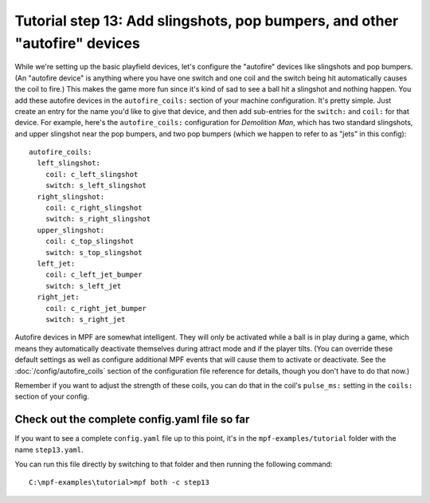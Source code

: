 Tutorial step 13: Add slingshots, pop bumpers, and other "autofire" devices
===========================================================================

While we're setting up the basic playfield devices, let's configure
the "autofire" devices like slingshots and pop bumpers. (An "autofire
device" is anything where you have one switch and one coil and the
switch being hit automatically causes the coil to fire.) This makes
the game more fun since it's kind of sad to see a ball hit a slingshot
and nothing happen. You add these autofire devices in the
``autofire_coils:`` section of your machine configuration. It's pretty
simple. Just create an entry for the name you'd like to give that
device, and then add sub-entries for the ``switch:`` and ``coil:`` for
that device. For example, here's the ``autofire_coils:`` configuration
for *Demolition Man*, which has two standard slingshots, and upper
slingshot near the pop bumpers, and two pop bumpers (which we happen
to refer to as "jets" in this config):

::

    autofire_coils:
      left_slingshot:
        coil: c_left_slingshot
        switch: s_left_slingshot
      right_slingshot:
        coil: c_right_slingshot
        switch: s_right_slingshot
      upper_slingshot:
        coil: c_top_slingshot
        switch: s_top_slingshot
      left_jet:
        coil: c_left_jet_bumper
        switch: s_left_jet
      right_jet:
        coil: c_right_jet_bumper
        switch: s_right_jet

Autofire devices in MPF are somewhat intelligent. They will only be
activated while a ball is in play during a game, which means they
automatically deactivate themselves during attract mode and if the
player tilts. (You can override these default settings as well as
configure additional MPF events that will cause them to activate or
deactivate. See the :doc:`/config/autofire_coils` section of the configuration
file reference for details, though you don't have to do that now.)

Remember if you want to adjust the strength of these coils, you can do
that in the coil's ``pulse_ms:`` setting in the ``coils:`` section of
your config.

Check out the complete config.yaml file so far
----------------------------------------------

If you want to see a complete ``config.yaml`` file up to this point, it's in the ``mpf-examples/tutorial``
folder with the name ``step13.yaml``.

You can run this file directly by switching to that folder and then running the following command:

::

   C:\mpf-examples\tutorial>mpf both -c step13